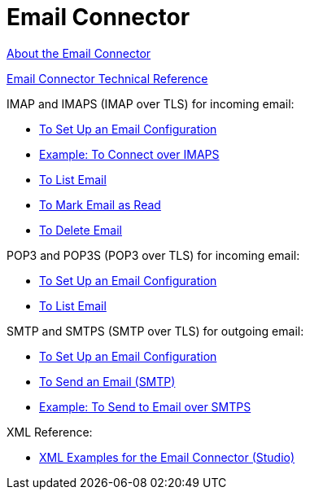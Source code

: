 = Email Connector

link:/connectors/email-about-the-email-connector[About the Email Connector]

link:/connectors/email-documentation[Email Connector Technical Reference]

IMAP and IMAPS (IMAP over TLS) for incoming email:

* link:/connectors/email-imap-to-set-up[To Set Up an Email Configuration]

* link:/connectors/email-imaps-to-connect-gmail[Example: To Connect over IMAPS]

* link:/connectors/email-imap-to-list-email[To List Email]

* link:/connectors/email-imap-to-mark-email-read[To Mark Email as Read]

* link:/connectors/email-imap-to-delete-email[To Delete Email]

POP3 and POP3S (POP3 over TLS) for incoming email:

* link:/connectors/email-pop3-to-set-up[To Set Up an Email Configuration]

* link:/connectors/email-pop3-to-list-email[To List Email]

SMTP and SMTPS (SMTP over TLS) for outgoing email:

* link:/connectors/email-smtp-to-set-up[To Set Up an Email Configuration]

* link:/connectors/email-smtp-to-send-email[To Send an Email (SMTP)]

* link:/connectors/email-smtps-to-send-gmail[Example: To Send to Email over SMTPS]

XML Reference:

* link:/connectors/email-xml-examples[XML Examples for the Email Connector (Studio)]
